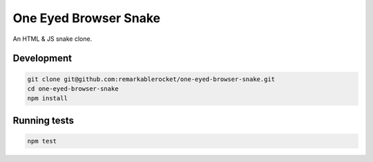 ======================
One Eyed Browser Snake
======================

An HTML & JS snake clone.

-----------
Development
-----------

.. code-block:: console

    git clone git@github.com:remarkablerocket/one-eyed-browser-snake.git
    cd one-eyed-browser-snake
    npm install

-------------
Running tests
-------------

.. code-block:: console

    npm test
